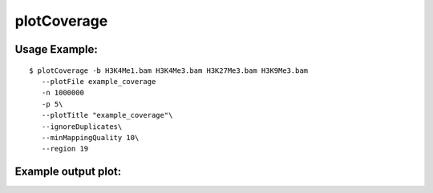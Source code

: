 plotCoverage
===========

.. argparse::
   :ref: deeptools.plotCoverage.parse_arguments
   :prog: plotCoverage


Usage Example:
~~~~~~~~~~~~~~

::
	
   $ plotCoverage -b H3K4Me1.bam H3K4Me3.bam H3K27Me3.bam H3K9Me3.bam
      --plotFile example_coverage
      -n 1000000
      -p 5\
      --plotTitle "example_coverage"\ 
      --ignoreDuplicates\
      --minMappingQuality 10\ 
      --region 19
      
Example output plot:
~~~~~~~~~~~~~~~~~~~~
      
.. image:: test_plots/ExamplePlotCoverage.png